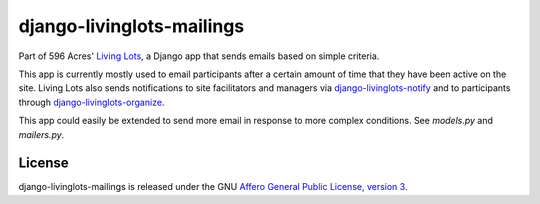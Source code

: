 django-livinglots-mailings
==========================

Part of 596 Acres' `Living Lots <https://github.com/596acres/django-livinglots>`_,
a Django app that sends emails based on simple criteria.

This app is currently mostly used to email participants after a certain amount
of time that they have been active on the site. Living Lots also sends
notifications to site facilitators and managers via `django-livinglots-notify
<https://github.com/596acres/django-livinglots-notify>`_ and to participants
through `django-livinglots-organize
<https://github.com/596acres/django-livinglots-organize>`_.

This app could easily be extended to send more email in response to more 
complex conditions. See `models.py` and `mailers.py`.


License
-------

django-livinglots-mailings is released under the GNU `Affero General Public 
License, version 3 <http://www.gnu.org/licenses/agpl.html>`_.
